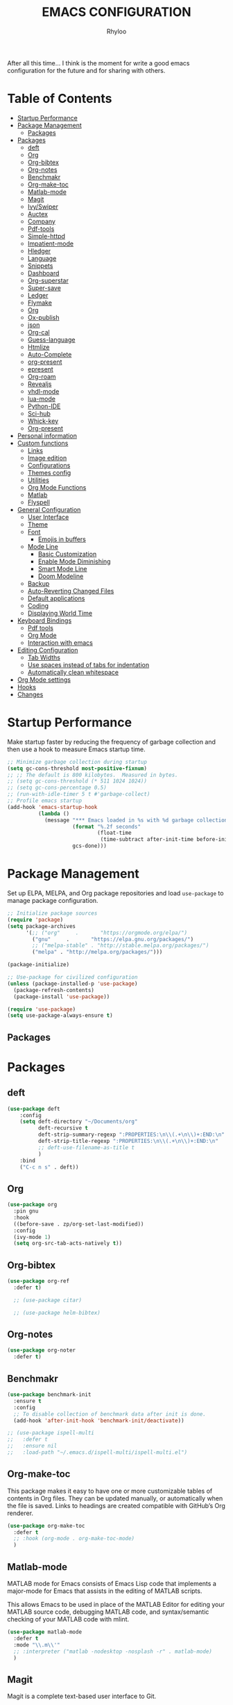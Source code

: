 #+TITLE: EMACS CONFIGURATION
#+AUTHOR: Rhyloo
#+startup: hideblocks
#+OPTIONS: broken-links:t

After all this time... I think is the moment for write a good emacs configuration for the future and for sharing with others.

* Table  of Contents
:PROPERTIES:
:TOC:      :include all :ignore (this)
:CUSTOM_ID: table-of-contents
:END:
:CONTENTS:
- [[#startup-performance][Startup Performance]]
- [[#package-management][Package Management]]
  - [[#packages][Packages]]
- [[#packages][Packages]]
  - [[#deft][deft]]
  - [[#org][Org]]
  - [[#org-bibtex][Org-bibtex]]
  - [[#org-notes][Org-notes]]
  - [[#benchmakr][Benchmakr]]
  - [[#org-make-toc][Org-make-toc]]
  - [[#matlab-mode][Matlab-mode]]
  - [[#magit][Magit]]
  - [[#ivyswiper][Ivy/Swiper]]
  - [[#auctex][Auctex]]
  - [[#company][Company]]
  - [[#pdf-tools][Pdf-tools]]
  - [[#simple-httpd][Simple-httpd]]
  - [[#impatient-mode][Impatient-mode]]
  - [[#hledger][Hledger]]
  - [[#language][Language]]
  - [[#snippets][Snippets]]
  - [[#dashboard][Dashboard]]
  - [[#org-superstar][Org-superstar]]
  - [[#super-save][Super-save]]
  - [[#ledger][Ledger]]
  - [[#flymake][Flymake]]
  - [[#org][Org]]
  - [[#ox-publish][Ox-publish]]
  - [[#json][json]]
  - [[#org-cal][Org-cal]]
  - [[#guess-language][Guess-language]]
  - [[#htmlize][Htmlize]]
  - [[#auto-complete][Auto-Complete]]
  - [[#org-present][org-present]]
  - [[#epresent][epresent]]
  - [[#org-roam][Org-roam]]
  - [[#revealjs][Revealjs]]
  - [[#vhdl-mode][vhdl-mode]]
  - [[#lua-mode][lua-mode]]
  - [[#python-ide][Python-IDE]]
  - [[#sci-hub][Sci-hub]]
  - [[#whick-key][Whick-key]]
  - [[#org-present][Org-present]]
- [[#personal-information][Personal information]]
- [[#custom-functions][Custom functions]]
  - [[#links][Links]]
  - [[#image-edition][Image edition]]
  - [[#configurations][Configurations]]
  - [[#themes-config][Themes config]]
  - [[#utilities][Utilities]]
  - [[#org-mode-functions][Org Mode Functions]]
  - [[#matlab][Matlab]]
  - [[#flyspell][Flyspell]]
- [[#general-configuration][General Configuration]]
  - [[#user-interface][User Interface]]
  - [[#theme][Theme]]
  - [[#font][Font]]
    - [[#emojis-in-buffers][Emojis in buffers]]
  - [[#mode-line][Mode Line]]
    - [[#basic-customization][Basic Customization]]
    - [[#enable-mode-diminishing][Enable Mode Diminishing]]
    - [[#smart-mode-line][Smart Mode Line]]
    - [[#doom-modeline][Doom Modeline]]
  - [[#backup][Backup]]
  - [[#auto-reverting-changed-files][Auto-Reverting Changed Files]]
  - [[#default-applications][Default applications]]
  - [[#coding][Coding]]
  - [[#displaying-world-time][Displaying World Time]]
- [[#keyboard-bindings][Keyboard Bindings]]
  - [[#pdf-tools][Pdf tools]]
  - [[#org-mode][Org Mode]]
  - [[#interaction-with-emacs][Interaction with emacs]]
- [[#editing-configuration][Editing Configuration]]
  - [[#tab-widths][Tab Widths]]
  - [[#use-spaces-instead-of-tabs-for-indentation][Use spaces instead of tabs for indentation]]
  - [[#automatically-clean-whitespace][Automatically clean whitespace]]
- [[#org-mode-settings][Org Mode settings]]
- [[#hooks][Hooks]]
- [[#changes][Changes]]
:END:
* Startup Performance
:PROPERTIES:
:CUSTOM_ID: startup-performance
:END:

Make startup faster by reducing the frequency of garbage collection and then use a hook to measure Emacs startup time.

#+begin_src emacs-lisp
  ;; Minimize garbage collection during startup
  (setq gc-cons-threshold most-positive-fixnum)
  ;; ;; The default is 800 kilobytes.  Measured in bytes.
  ;; (setq gc-cons-threshold (* 511 1024 1024))
  ;; (setq gc-cons-percentage 0.5)
  ;; (run-with-idle-timer 5 t #'garbage-collect)
  ;; Profile emacs startup
  (add-hook 'emacs-startup-hook
            (lambda ()
              (message "*** Emacs loaded in %s with %d garbage collections."
                       (format "%.2f seconds"
                               (float-time
                                (time-subtract after-init-time before-init-time)))
                       gcs-done)))
#+end_src
* Package Management
:PROPERTIES:
:CUSTOM_ID: package-management
:END:
Set up ELPA, MELPA, and Org package repositories and load =use-package= to manage package configuration.
#+begin_src emacs-lisp
  ;; Initialize package sources
  (require 'package)
  (setq package-archives
        '(;; ("org"     .       "https://orgmode.org/elpa/")
          ("gnu"     .       "https://elpa.gnu.org/packages/")
          ;; ("melpa-stable" . "http://stable.melpa.org/packages/")
          ("melpa" . "http://melpa.org/packages/")))

  (package-initialize)

  ;; Use-package for civilized configuration
  (unless (package-installed-p 'use-package)
    (package-refresh-contents)
    (package-install 'use-package))

  (require 'use-package)
  (setq use-package-always-ensure t)
#+end_src

#+RESULTS:
: t

** Packages
:PROPERTIES:
:CUSTOM_ID: packages
:END:
* Packages
:PROPERTIES:
:CUSTOM_ID: packages
:END:
** deft
:PROPERTIES:
:CUSTOM_ID: deft
:END:
#+begin_src emacs-lisp
  (use-package deft
      :config
      (setq deft-directory "~/Documents/org"
            deft-recursive t
            deft-strip-summary-regexp ":PROPERTIES:\n\\(.+\n\\)+:END:\n"
            deft-strip-title-regexp ":PROPERTIES:\n\\(.+\n\\)+:END:\n"
            ;; deft-use-filename-as-title t
            )
      :bind
      ("C-c n s" . deft))
#+end_src

#+RESULTS:
: deft

** Org
:PROPERTIES:
:CUSTOM_ID: org
:END:

#+begin_src emacs-lisp
  (use-package org
    :pin gnu
    :hook
    ((before-save . zp/org-set-last-modified))
    :config
    (ivy-mode 1)
    (setq org-src-tab-acts-natively t))
#+end_src

#+RESULTS:
| org-make-toc | zp/org-set-last-modified |

** Org-bibtex
:PROPERTIES:
:CUSTOM_ID: org-bibtex
:END:

#+begin_src emacs-lisp
  (use-package org-ref
    :defer t)

    ;; (use-package citar)

    ;; (use-package helm-bibtex)
#+end_src

#+RESULTS:
: t

** Org-notes
:PROPERTIES:
:CUSTOM_ID: org-notes
:END:

#+begin_src emacs-lisp
  (use-package org-noter
    :defer t)
#+end_src

** Benchmakr
:PROPERTIES:
:CUSTOM_ID: benchmakr
:END:
#+begin_src emacs-lisp
  (use-package benchmark-init
    :ensure t
    :config
    ;; To disable collection of benchmark data after init is done.
    (add-hook 'after-init-hook 'benchmark-init/deactivate))

  ;; (use-package ispell-multi
  ;;   :defer t
  ;;   :ensure nil
  ;;   :load-path "~/.emacs.d/ispell-multi/ispell-multi.el")
#+end_src
** Org-make-toc
:PROPERTIES:
:CUSTOM_ID: org-make-toc
:END:

This package makes it easy to have one or more customizable tables of contents in Org files. They can be updated manually, or automatically when the file is saved. Links to headings are created compatible with GitHub’s Org renderer.


#+begin_src emacs-lisp
  (use-package org-make-toc
    :defer t
    ;; :hook (org-mode . org-make-toc-mode)
    )
#+end_src

** Matlab-mode
:PROPERTIES:
:CUSTOM_ID: matlab-mode
:END:

MATLAB mode for Emacs consists of Emacs Lisp code that implements a major-mode for Emacs that assists in the editing of MATLAB scripts.

This allows Emacs to be used in place of the MATLAB Editor for editing your MATLAB source code, debugging MATLAB code, and syntax/semantic checking of your MATLAB code with mlint.

#+begin_src emacs-lisp
  (use-package matlab-mode
    :defer t
    :mode "\\.m\\'"
    ;; :interpreter ("matlab -nodesktop -nosplash -r" . matlab-mode)
    )
#+end_src
** Magit
:PROPERTIES:
:CUSTOM_ID: magit
:END:

Magit is a complete text-based user interface to Git.

#+begin_src emacs-lisp
  (use-package magit
    :defer t
    :bind ("C-x g" . magit-status))
#+end_src

** Ivy/Swiper
:PROPERTIES:
:CUSTOM_ID: ivy-swiper
:END:
Swiper, an Ivy-enhanced alternative to Isearch.

#+begin_src emacs-lisp
  (use-package swiper
    :bind ("C-s" . swiper-isearch))
#+end_src

#+RESULTS:
: swiper-isearch

** Auctex
:PROPERTIES:
:CUSTOM_ID: auctex
:END:
#+begin_src emacs-lisp
  ;; ;;Auctex highlight syntax
  (use-package auctex
    :defer t)
#+end_src
** Company
:PROPERTIES:
:CUSTOM_ID: company
:END:
#+begin_src emacs-lisp
  ;; ;;Company-mode
  (use-package company
    :config
    (add-hook 'after-init-hook 'global-company-mode))
#+end_src
** Pdf-tools
:PROPERTIES:
:CUSTOM_ID: pdf-tools
:END:
#+begin_src emacs-lisp
  (use-package pdf-tools
    :config
    (pdf-loader-install)
    (setq-default pdf-view-display-size 'fit-page)
    (setq TeX-view-program-selection '((output-pdf "PDF Tools"))
          TeX-source-correlate-start-server t
          TeX-source-correlate-method 'synctex))
#+end_src

** Simple-httpd
:PROPERTIES:
:CUSTOM_ID: simple-httpd
:END:
#+begin_src emacs-lisp
  (use-package simple-httpd
    :defer t
    :config
    (setq httpd-root "~/Documents/Github/Blog/public_html")
    ;; (setq httpd-port "8080")
    )
#+end_src
** Impatient-mode
:PROPERTIES:
:CUSTOM_ID: impatient-mode
:END:
#+begin_src emacs-lisp
  ;; (use-package impatient-mode
  ;;   :defer t)
#+end_src

** Hledger
:PROPERTIES:
:CUSTOM_ID: hledger
:END:
#+begin_src emacs-lisp
  ;; (use-package hledger-mode
  ;;   :defer t
  ;;   :mode ("\\.journal\\'" "\\.hledger\\'")
  ;;   :commands hledger-enable-reporting
  ;;   :preface
  ;;   (defun hledger/next-entry ()
  ;;     "Move to next entry and pulse."
  ;;     (interactive)
  ;;     (hledger-next-or-new-entry)
  ;;     (hledger-pulse-momentary-current-entry))

  ;;   (defface hledger-warning-face
  ;;     '((((background dark))
  ;;        :background "Red" :foreground "White")
  ;;       (((background light))
  ;;        :background "Red" :foreground "White")
  ;;       (t :inverse-video t))
  ;;     "Face for warning"
  ;;     :group 'hledger)

  ;;   (defun hledger/prev-entry ()
  ;;     "Move to last entry and pulse."
  ;;     (interactive)
  ;;     (hledger-backward-entry)
  ;;     (hledger-pulse-momentary-current-entry))

  ;;   :bind (("C-c j" . hledger-run-command)
  ;;          :map hledger-mode-map
  ;;          ("C-c e" . hledger-jentry)
  ;;          ("M-p" . hledger/prev-entry)
  ;;          ("M-n" . hledger/next-entry))
  ;;   :init
  ;;   (setq hledger-jfile "~/finance/2021.journal")
  ;;   :config
  ;;   (add-hook 'hledger-view-mode-hook #'hl-line-mode)
  ;;   (add-hook 'hledger-view-mode-hook #'center-text-for-reading)

  ;;   (add-hook 'hledger-view-mode-hook
  ;;             (lambda ()
  ;;               (run-with-timer 1
  ;;                               nil
  ;;                               (lambda ()
  ;;                                 (when (equal hledger-last-run-command
  ;;                                              "balancesheet")
  ;;                                   ;; highlight frequently changing accounts
  ;;                                   (highlight-regexp "^.*\\(savings\\|cash\\).*€")
  ;;                                   (highlight-regexp "^.*credit-card.*€"
  ;;                                                     'hledger-warning-face))))))

  ;;   (add-hook 'hledger-mode-hook
  ;;             (lambda ()
  ;;               (make-local-variable 'company-backends)
  ;;               (add-to-list 'company-backends 'hledger-company))))
#+end_src
** Language
:PROPERTIES:
:CUSTOM_ID: language
:END:
#+begin_src emacs-lisp
  ;; ;; (use-package guess-language         ; Automatically detect language for Flyspell
  ;; ;;   :ensure t
  ;; ;;   :defer t
  ;; ;;   :init (add-hook 'text-mode-hook #'guess-language-mode)
  ;; ;;   :config
  ;; ;;   (setq guess-language-langcodes '((en . ("en_GB" "English"))
  ;; ;;                                    (es . ("es" "Spanish")))
  ;; ;;         guess-language-languages '(en es)
  ;; ;;         guess-language-min-paragraph-length 45)
  ;; ;;   :diminish guess-language-mode)

#+end_src
** Snippets
:PROPERTIES:
:CUSTOM_ID: snippets
:END:
:PROPERTIES:

:END:
#+begin_src emacs-lisp
  ;; (use-package yasnippet                  ; Snippets
  ;;   :ensure t
  ;;   :config
  ;;   ;; (validate-setq
  ;;   ;;  yas-verbosity 1                      ; No need to be so verbose
  ;;   ;;  yas-wrap-around-region t)
  ;;   ;;  (with-eval-after-load 'yasnippet
  ;;   ;;    (validate-setq yas-snippet-dirs '(yasnippet-snippets-dir)))
  ;;   (yas-reload-all)
  ;;   (yas-global-mode))

  ;; (use-package yasnippet-snippets         ; Collection of snippets
  ;;   :ensure t)
#+end_src
** Dashboard
:PROPERTIES:
:CUSTOM_ID: dashboard
:END:
#+begin_src emacs-lisp
  ;; (use-package dashboard
  ;; :ensure t
  ;; :config
  ;; (dashboard-setup-startup-hook)
  ;; (setq dashboard-startup-banner 'logo)
  ;; (setq dashboard-center-content t)
  ;; (setq dashboard-banner-logo-title "Bienvenido Rhyloo"))
#+end_src
** Org-superstar
:PROPERTIES:
:CUSTOM_ID: org-superstar
:END:
#+begin_src emacs-lisp
  ;; (use-package org-superstar
  ;;   :after org
  ;;   :hook (org-mode . org-superstar-mode)
  ;;   :custom
  ;;   (org-superstar-remove-leading-stars t)
  ;;   (org-superstar-headline-bullets-list '("◉" "○" "●" "○" "●" "○" "●")))
  ;;   (require 'org-indent)

  ;; Replace list hyphen with dot
  ;; (font-lock-add-keywords 'org-mode
  ;;                         '(("^ *\\([-]\\) "
  ;;                             (0 (prog1 () (compose-region (match-beginning 1) (match-end 1) "•"))))))

  ;; ;; Increase the size of various headings
  ;; (set-face-attribute 'org-document-title nil :font "Iosevka Aile" :weight 'bold :height 1.3)
  ;; (dolist (face '((org-level-1 . 1.2)
  ;;                 (org-level-2 . 1.1)
  ;;                 (org-level-3 . 1.05)
  ;;                 (org-level-4 . 1.0)
  ;;                 (org-level-5 . 1.1)
  ;;                 (org-level-6 . 1.1)
  ;;                 (org-level-7 . 1.1)
  ;;                 (org-level-8 . 1.1)))
  ;;   (set-face-attribute (car face) nil :font "Iosevka Aile" :weight 'medium :height (cdr face)))

  ;; Make sure org-indent face is available


  ;; ;; Ensure that anything that should be fixed-pitch in Org files appears that way
  ;; (set-face-attribute 'org-block nil :foreground nil :inherit 'fixed-pitch)
  ;; (set-face-attribute 'org-table nil  :inherit 'fixed-pitch)
  ;; (set-face-attribute 'org-formula nil  :inherit 'fixed-pitch)
  ;; (set-face-attribute 'org-code nil   :inherit '(shadow fixed-pitch))
  ;; (set-face-attribute 'org-indent nil :inherit '(org-hide fixed-pitch))
  ;; (set-face-attribute 'org-verbatim nil :inherit '(shadow fixed-pitch))
  ;; (set-face-attribute 'org-special-keyword nil :inherit '(font-lock-comment-face fixed-pitch))
  ;; (set-face-attribute 'org-meta-line nil :inherit '(font-lock-comment-face fixed-pitch))
  ;; (set-face-attribute 'org-checkbox nil :inherit 'fixed-pitch)

  ;; Get rid of the background on column views
  (set-face-attribute 'org-column nil :background nil)
  (set-face-attribute 'org-column-title nil :background nil)

  ;; TODO: Others to consider
  ;; '(org-document-info-keyword ((t (:inherit (shadow fixed-pitch)))))
  ;; '(org-meta-line ((t (:inherit (font-lock-comment-face fixed-pitch)))))
  ;; '(org-property-value ((t (:inherit fixed-pitch))) t)
  ;; '(org-special-keyword ((t (:inherit (font-lock-comment-face fixed-pitch)))))
  ;; '(org-table ((t (:inherit fixed-pitch :foreground "#83a598"))))
  ;; '(org-tag ((t (:inherit (shadow fixed-pitch) :weight bold :height 0.8))))
  ;; '(org-verbatim ((t (:inherit (shadow fixed-pitch))))))
#+end_src
** Super-save
:PROPERTIES:
:CUSTOM_ID: super-save
:END:
#+begin_src emacs-lisp
  (use-package super-save
    :defer t
    :hook ((org-mode . auto-revert-mode)
           ;; (org-mode . super-save-mode)
           ;; (org-mode . highlight-changes-mode)
           )
    :diminish super-save-mode
    :config
    (super-save-mode 1)
    ;; (setq super-save-auto-save-when-idle t)
    )
#+end_src

** Ledger
:PROPERTIES:
:CUSTOM_ID: ledger
:END:
#+begin_src emacs-lisp
  (use-package ledger-mode
    :defer t)
#+end_src

#+RESULTS:
** Flymake
:PROPERTIES:
:CUSTOM_ID: flymake
:END:
#+begin_src emacs-lisp
  (use-package flymake
    :defer t
    :config
    (add-hook 'after-init-hook 'flymake-mode))
#+end_src

#+begin_src emacs-lisp
  ;; (use-package flymake-ledger
  ;; :after flymake
  ;; )
#+end_src
** Org
:PROPERTIES:
:CUSTOM_ID: org
:END:
#+begin_src emacs-lisp
  ;; (use-package org
  ;;   :config
  ;;   (progn
  ;;   (use-package ob
  ;;     :config
  ;; (setq org-src-fontify-natively t)
  (org-babel-do-load-languages
   'org-babel-load-languages
   '((js . t)
     (org . t)
     (octave . t)
     (css . t)
     (dot . t)
     (latex . t)
     (shell . t)
     (python . t)
     (matlab . t)
     (emacs-lisp . t)))
  ;; (use-package ox-md
  ;;   :config
  ;;   (setq org-md-headline-style 'atx)
  ;;   (use-package ox-gfm
  ;;     :ensure t))
  ;; (use-package ox-html
  ;;   :config
  ;;   (setq org-html-doctype "html5"
  ;;         org-html-html5-fancy t
  ;;         org-html-metadata-timestamp-format "%Y-%m-%d %H:%M"))
  ;; (use-package org-crypt
  ;;   :config
  ;;   (org-crypt-use-before-save-magic)
  ;;   (setq org-crypt-key "i@l42y.com"
  ;;         org-tags-exclude-from-inheritance (quote ("crypt"))))
  ;; (use-package org-agenda
  ;;   :bind ("C-c a" . org-agenda))
  ;; (use-package ox
  ;;   :defer t
  ;;   :config
  ;;   (progn
  ;;   (use-package ox-publish
  ;;   :config
  (setq org-publish-project-alist
        '(("org-content"
           :base-directory "~/Documents/Github/Blog/blog/"
           :base-extension "org"
           :auto-sitemap t                ; Generate sitemap.org automagically...
           :sitemap-filename "sitemap.org"  ; ... call it sitemap.org (it's the default)...
           :sitemap-title "Sitemap"         ; ... with title 'Sitemap'.
           :publishing-directory "~/Documents/Github/Blog/public_html"
           :recursive t
           :publishing-function org-html-publish-to-html
           :headline-levels 4             ; Just the default for this project.
           :auto-preamble t
           )
          ("org-media"
           :base-directory "~/Documents/Github/Blog/blog"
           :base-extension "css\\|js\\|png\\|jpg\\|gif\\|pdf\\|mp3\\|ogg\\|swf\\|svg"
           :publishing-directory "~/Documents/Github/Blog/public_html"
           :recursive t
           :publishing-function org-publish-attachment
           )
          ("blog" :components ("org-content" "org-media"))
          ))
  ;; )
  ;; ))))

#+end_src

#+RESULTS:
| org-content | :base-directory | ~/Documents/Github/Blog/blog/ | :base-extension | org  | :auto-sitemap | t    | :sitemap-filename | sitemap.org | :sitemap-title | Sitemap | :publishing-directory | ~/Documents/Github/Blog/public_html | :recursive | t                     | :publishing-function                | org-html-publish-to-html | :headline-levels |                    4 | :auto-preamble         | t |
| org-media   | :base-directory | ~/Documents/Github/Blog/blog  | :base-extension | css\ | js\           | png\ | jpg\              | gif\        | pdf\           | mp3\    | ogg\                  | swf\                                | svg        | :publishing-directory | ~/Documents/Github/Blog/public_html | :recursive               | t                | :publishing-function | org-publish-attachment |   |
| blog        | :components     | (org-content org-media)       |                 |      |               |      |                   |             |                |         |                       |                                     |            |                       |                                     |                          |                  |                      |                        |   |

** Ox-publish
:PROPERTIES:
:CUSTOM_ID: ox-publish
:END:
#+begin_src emacs-lisp
  ;; (use-package ox-publish
  ;;   :config
  ;;   (setq org-publish-project-alist
  ;;   '(("org-notes"
  ;; 	:base-directory "~/Documents/Github/Blog/blog/"
  ;; 	:base-extension "org"
  ;; 	:auto-sitemap t                ; Generate sitemap.org automagically...
  ;; 	:sitemap-filename "sitemap.org"  ; ... call it sitemap.org (it's the default)...
  ;; 	:sitemap-title "Sitemap"         ; ... with title 'Sitemap'.
  ;; 	:publishing-directory "~/Documents/Github/Blog/public_html"
  ;; 	:recursive t
  ;; 	:publishing-function org-html-publish-to-html
  ;; 	:headline-levels 4             ; Just the default for this project.
  ;; 	:auto-preamble t
  ;; 	)
  ;; 	("org-static"
  ;; 	:base-directory "~/Documents/Github/Blog/blog/"
  ;; 	:base-extension "css\\|js\\|png\\|jpg\\|gif\\|pdf\\|mp3\\|ogg\\|swf"
  ;; 	:publishing-directory "~/Documents/Github/blog/public_html"
  ;; 	:recursive t
  ;; 	:publishing-function org-publish-attachment
  ;; 	)
  ;; 	("org" :components ("org-notes" "org-static"))
  ;; 	)))
#+end_src
** json
:PROPERTIES:
:CUSTOM_ID: json
:END:
#+begin_src emacs-lisp
  (use-package json
    :defer t)
#+end_src

** Org-cal
:PROPERTIES:
:CUSTOM_ID: org-cal
:END:
#+begin_src emacs-lisp
  ;; (setq package-check-signature nil)

  ;; (use-package org-gcal
  ;; :defer t
  ;; :config
  ;; (setq org-gcal-client-id (my/get-gcal-config-value 'org-gcal-client-id)
  ;;       org-gcal-client-secret (my/get-gcal-config-value 'org-gcal-client-secret)
  ;;       org-gcal-file-alist '(("jorgebenma@gmail.com" . "~/Documents/Org/agenda.org")))
  ;; (add-hook 'org-agenda-mode-hook (lambda () (org-gcal-sync) ))
  ;; ;; (add-hook 'org-agenda-mode-hook
  ;; ;;   (lambda ()
  ;; ;;   (add-hook 'after-save-hook 'org-gcal-sync)))
  ;; (add-hook 'org-capture-after-finalize-hook (lambda () (org-gcal-sync) )))
#+end_src

** Guess-language
:PROPERTIES:
:CUSTOM_ID: guess-language
:END:
#+begin_src emacs-lisp
  ;; (use-package guess-language         ; Automatically detect language for Flyspell
  ;;   :defer t
  ;;   :init (add-hook 'text-mode-hook #'guess-language-mode)
  ;;   :config
  ;;   (setq guess-language-langcodes '((en . ("en_GB" "English"))
  ;;                                    (es . ("es" "Spanish")))
  ;;         guess-language-languages '(en es)
  ;;         guess-language-min-paragraph-length 45)
  ;;   :diminish guess-language-mode)
#+end_src
** COMMENT Obs-websocket
:PROPERTIES:
:CUSTOM_ID: comment-obs-websocket
:END:
#+begin_src emacs-lisp
  ;; (use-package websocket)
  ;; (defun my/twitch-message (text)
  ;;   (interactive "MText: ")
  ;;   (with-current-buffer
  ;;       (get-buffer-create "Twitch message")
  ;;     (erase-buffer)
  ;;     (insert text)
  ;;     (goto-char (point-min))))
  ;; (use-package obs-websocket
  ;; :defer t
  ;; :ensure nil
  ;; :load-path "~/.emacs.d/manual/obs-websocket.el"
  ;; :config
  ;; (setq obs-websocket-password "picaso_10"))
  ;;   ;; :config
  ;;   ;; (defhydra my/obs-websocket (:exit t)
  ;;   ;;   "Control Open Broadcast Studio"
  ;;   ;;   ("c" (obs-websocket-connect) "Connect")
  ;;   ;;   ("d" (obs-websocket-send "SetCurrentScene" :scene-name "Desktop") "Desktop")
  ;;   ;;   ("e" (obs-websocket-send "SetCurrentScene" :scene-name "Emacs") "Emacs")
  ;;   ;;   ("i" (obs-websocket-send "SetCurrentScene" :scene-name "Intermission") "Intermission")
  ;;   ;;   ("v" (browse-url "https://twitch.tv/sachachua"))
  ;;   ;;   ("m" my/twitch-message "Message")
  ;;   ;;   ("t" my/twitch-message "Message")
  ;;   ;;   ("<f8>" my/twitch-message "Message") ;; Then I can just f8 f8
  ;;   ;;   ("sb" (obs-websocket-send "StartStreaming") "Stream - begin")
  ;;   ;;   ("se" (obs-websocket-send "StopStreaming") "Stream - end"))
  ;;   ;; (global-set-key (kbd "<f8>") #'my/obs-websocket/body)

#+end_src
** COMMENT Org-html-themify
:PROPERTIES:
:CUSTOM_ID: comment-org-html-themify
:END:
#+begin_src emacs-lisp
  ;; (use-package org-html-themify
  ;; :defer t
  ;;   :ensure nil
  ;;   :load-path "~/.emacs.d/manual/org-html-themify/"
  ;;   :hook (org-mode . org-html-themify-mode)
  ;;   :config
  ;;   (setq org-html-themify-themes
  ;;       '((dark . modus-vivendi)
  ;;         (light . modus-operandi))))
#+end_src
** Htmlize
:PROPERTIES:
:CUSTOM_ID: htmlize
:END:
#+begin_src emacs-lisp
  (use-package htmlize
    :defer t
    :config
    (setq org-src-fontify-natively t))
#+end_src
** Auto-Complete
:PROPERTIES:
:CUSTOM_ID: auto-complete
:END:
#+begin_src emacs-lisp
  ;; (use-package auto-complete
  ;; :config
  ;; (ac-config-default)
  ;; (setq ac-auto-start t)
  ;; (setq ac-delay 0.1)
  ;; (setq ac-auto-show-menu nil)
  ;; (setq ac-show-menu-immediately-on-auto-complete t)
  ;; (setq ac-trigger-key nil)
  ;; (add-hook 'after-init-hook 'global-auto-complete-mode))
#+end_src

** org-present
:PROPERTIES:
:CUSTOM_ID: org-present
:END:

#+begin_src emacs-lisp

  (defun dw/org-present-prepare-slide ()
    (org-overview)
    (org-show-entry)
    (org-show-children))

  (defun dw/org-present-hook ()
    (setq-local face-remapping-alist '((default (:height 1.5) variable-pitch)
                                       (header-line (:height 4.5) variable-pitch)
                                       (org-document-title (:height 1.75) org-document-title)
                                       (org-code (:height 1.55) org-code)
                                       (org-verbatim (:height 1.55) org-verbatim)
                                       (org-block (:height 1.25) org-block)
                                       (org-block-begin-line (:height 0.7) org-block)))
    (setq header-line-format " ")
    (org-appear-mode -1)
    (org-display-inline-images)
    (dw/org-present-prepare-slide))

  (defun dw/org-present-quit-hook ()
    (setq-local face-remapping-alist '((default variable-pitch default)))
    (setq header-line-format nil)
    (org-present-small)
    (org-remove-inline-images)
    (org-appear-mode 1))

  (defun dw/org-present-prev ()
    (interactive)
    (org-present-prev)
    (dw/org-present-prepare-slide))

  (defun dw/org-present-next ()
    (interactive)
    (org-present-next)
    (dw/org-present-prepare-slide))

  (use-package org-present
    :bind (:map org-present-mode-keymap
                ("C-c C-j" . dw/org-present-next)
                ("C-c C-k" . dw/org-present-prev))
    :hook ((org-present-mode . dw/org-present-hook)
           (org-present-mode-quit . dw/org-present-quit-hook)))

#+end_src

** epresent
:PROPERTIES:
:CUSTOM_ID: epresent
:END:
#+begin_src emacs-lisp
  (use-package epresent
    :defer t)
#+end_src
** Org-roam
:PROPERTIES:
:CUSTOM_ID: org-roam
:END:
#+begin_src emacs-lisp
  (use-package org-roam
    :init
    (setq org-roam-v2-ack t)
    :custom
    (org-roam-directory "~/Documents/org")
    (setq org-roam-graph-viewer nil)
    :bind (("C-c n l" . org-roam-buffer-toggle)
           ("C-c n f" . org-roam-node-find)
           ("C-c n g" . org-roam-graph)
           ("C-c n i" . org-roam-node-insert)
           ("C-c n c" . org-roam-capture)
           ("C-c n r" . org-roam-node-random)
           ("C-c n t" . org-roam-tag-add)
           ("C-c n a" . org-roam-alias-add)
           ;; Dailies
           ("C-c n j" . org-roam-dailies-capture-today))
    :config
    ;; (org-roam-db-autosync-mode)
    (org-roam-setup)
    (add-to-list 'display-buffer-alist
                 '("\\*org-roam\\*"
                   (display-buffer-in-side-window)
                   (side . right)
                   (slot . 0)
                   (window-width . 0.2)
                   (window-parameters . (
                                         ;; (no-other-window . t)
                                         (no-delete-other-windows . t)))))
    (setq org-roam-capture-templates
          '(
            ("d" "default" plain "%?"
             :if-new
             (file+head "${slug}.org"
                        "#+title: ${title}\n#+date: %u\n#+last_modified: \n\n")
             :immediate-finish t)
            ("p" "programming" plain "%?"
             :target (file+head "programming/%<%Y%m%d%H%M%S>-${slug}.org"
                                "#+title: ${title}\n") :unnarrowed t)
            ("w" "work" plain "%?"
             :target (file+head "work/%<%Y%m%d%H%M%S>-${slug}.org"
                                "#+title: ${title}\n") :unnarrowed t)
            ("P" "personal" plain "%?"
             :target (file+head "personal/%<%Y%m%d%H%M%S>-${slug}.org"
                                "#+title: ${title}\n") :unnarrowed t)
            )
          time-stamp-start "#\\+lastmod: [\t]*")
    )
#+end_src

#+RESULTS:
: org-roam-dailies-capture-today

** Revealjs
:PROPERTIES:
:CUSTOM_ID: revealjs
:END:
#+begin_src emacs-lisp
  (use-package ox-reveal
    :config
    (setq org-reveal-root "./reveal.js"))
#+end_src

#+RESULTS:
: t

** vhdl-mode
:PROPERTIES:
:CUSTOM_ID: vhdl-mode
:END:
#+begin_src emacs-lisp
  (use-package vhdl-mode
    :defer t)
#+end_src

#+RESULTS:

** lua-mode
:PROPERTIES:
:CUSTOM_ID: lua-mode
:END:
#+begin_src emacs-lisp
  (use-package lua-mode
    :defer t)

#+end_src

#+RESULTS:

** Python-IDE
:PROPERTIES:
:CUSTOM_ID: python-ide
:END:
#+begin_src emacs-lisp

  (defun efs/lsp-mode-setup()
    (setq lsp-headerline-breadcrumb-sefments '(path-up-to-project file symbols))
    (lsp-headerline-breadcrumb-mode))

  (use-package lsp-mode
    :commands (lsp lsp-deferred)
    :hook (lsp-mode . efs/lsp-mode-setup)
    :init
    (setq lsp-keymap-prefix "C-c l")
    :config
    (lsp-enable-which-key-integration t))

  (use-package lsp-ui
    :hook (lsp-mode . lsp-ui-mode)
    :custom
    (lsp-ui-doc-position 'bottom))

  (use-package pyvenv
    :config
    (pyvenv-mode 1))

  (use-package python-mode
    :ensure t
    :hook (python-mode . lsp-deferred)
    :custom
    (python-shell-interpreter "python3")
    (setq python-indent-offset 4)
    (setq-default indent-tabs-mode nil)
    (setq-default tab-width 4)
    (setq indent-line-function 'insert-tab))
  (setq custom-theme-directory "~/.emacs.d/private/themes")
  (load-theme 'minimal t)


#+end_src

#+RESULTS:
: t

** Sci-hub
:PROPERTIES:
:CUSTOM_ID: sci-hub
:END:
#+begin_src emacs-lisp
  (use-package scihub
    :defer t)
#+end_src

** Whick-key
:PROPERTIES:
:CUSTOM_ID: whick-key
:END:
#+begin_src emacs-lisp
  (use-package which-key
    :defer t)
#+end_src

** Org-present
:PROPERTIES:
:CUSTOM_ID: org-present
:END:
#+begin_src emacs-lisp
  (defun dw/org-present-prepare-slide ()
    (org-overview)
    (org-show-entry)
    (org-show-children))

  (defun dw/org-present-hook ()
    (setq-local face-remapping-alist '((default (:height 1.5) variable-pitch)
                                       (header-line (:height 4.5) variable-pitch)
                                       (org-code (:height 1.55) org-code)
                                       (org-verbatim (:height 1.55) org-verbatim)
                                       (org-block (:height 1.25) org-block)
                                       (org-block-begin-line (:height 0.7) org-block)))
    (setq header-line-format " ")
    (org-display-inline-images)
    (dw/org-present-prepare-slide))

  (defun dw/org-present-quit-hook ()
    (setq-local face-remapping-alist '((default variable-pitch default)))
    (setq header-line-format nil)
    (org-present-small)
    (org-remove-inline-images))

  (defun dw/org-present-prev ()
    (interactive)
    (org-present-prev)
    (dw/org-present-prepare-slide))

  (defun dw/org-present-next ()
    (interactive)
    (org-present-next)
    (dw/org-present-prepare-slide))

  (use-package org-present
    :bind (:map org-present-mode-keymap
                ("C-c C-j" . dw/org-present-next)
                ("C-c C-k" . dw/org-present-prev))
    :hook ((org-present-mode . dw/org-present-hook)
           (org-present-mode . org-present-read-only)
           (org-present-mode-quit . dw/org-present-quit-hook)))
#+end_src

* Personal information
:PROPERTIES:
:CUSTOM_ID: personal-information
:END:
Mail address and full name for email and metadata.
#+begin_src emacs-lisp 
  (setq user-full-name "Rhyloo"
        user-mail-address "rhyloot@gmail.com")
#+end_src
* Custom functions
:PROPERTIES:
:CUSTOM_ID: custom-functions
:END:
** Links
:PROPERTIES:
:CUSTOM_ID: links
:END:
#+begin_src emacs-lisp
  (require 'ol)
  (org-link-set-parameters "hide-link"
                           :follow #'org-hide-link-open
                           :export #'org-hide-link-export
                           ;; :store #'org-hide-link-store-link
                           :complete #'org-hide-link-complete-file)

  (defcustom org-hide-link-complete-file 'hide-link
    "The Emacs command to be used to display a man page."
    :group 'org-link
    :type 'string)

  (defun org-hide-link-open (path _)
    (find-file path))

  (defun org-hide-link-complete-file (&optional arg)
    "Create a file link using completion."
    (let ((file (read-file-name "File: "))
          (pwd (file-name-as-directory (expand-file-name ".")))
          (pwd1 (file-name-as-directory (abbreviate-file-name
                                         (expand-file-name ".")))))
      (cond ((equal arg '(16))
             (concat "hide-link:"
                     (abbreviate-file-name (expand-file-name file))))
            ((string-match
              (concat "^" (regexp-quote pwd1) "\\(.+\\)") file)
             (concat "hide-link:" (match-string 1 file)))
            ((string-match
              (concat "^" (regexp-quote pwd) "\\(.+\\)")
              (expand-file-name file))
             (concat "hide-link:"
                     (match-string 1 (expand-file-name file))))
            (t (concat "hide-link:" file)))))

  (defun org-hide-link-export (link description format)
    "Export a man page link from Org files."
    (let ((path (format "¿Buscas algo?"))
          (desc (or description link)))
      (pcase format
        (`html (format "<span class = nolinks><a target=\"_blank\" href=\"%s\">%s</a></span>" path desc))
        (`latex (format "\\href{%s}{%s}" path desc))
        (`texinfo (format "@uref{%s,%s}" path desc))
        (`ascii (format "%s (%s)" desc path))
        (t path))))

  (defun my/blue-color-link (text)
    (org-insert-link nil "color:blue" text))

  (defun my/color-link-region ()
    (interactive)
    (if (region-active-p)
        (my/blue-color-link (buffer-substring-no-properties (region-beginning) (region-end)))
      (message "There is no active region.")))
  (org-add-link-type
   "color"
   (lambda (path)
     (message (concat "color "
                      (progn (add-text-properties
                              0 (length path)
                              (list 'face `((t (:foreground ,path))))
                              path) path))))
   (lambda (path desc format)
     (cond
      ((eq format 'html)
       (format "<span style=\"color:%s;\">%s</span>" path desc))
      ((eq format 'latex)
       (format "\\textcolor{%s}{%s}" path desc)))))
#+end_src

#+RESULTS:
: Created color link.

** Image edition
:PROPERTIES:
:CUSTOM_ID: image-edition
:END:
#+begin_src emacs-lisp
  ;; (defun my/kill-this-buffer ()
  ;;     "Kill the current buffer."
  ;;     (interactive)
  ;;     (setq name (buffer-name))
  ;;       (delete-window name)
  ;;       (kill-buffer name))

  ;;--------------------------
  ;; Handling file properties for ‘CREATED’ & ‘LAST_MODIFIED’
  ;;--------------------------

  (defun zp/org-find-time-file-property (property &optional anywhere)
    "Return the position of the time file PROPERTY if it exists.
  When ANYWHERE is non-nil, search beyond the preamble."
    (save-excursion
      (goto-char (point-min))
      (let ((first-heading
             (save-excursion
               (re-search-forward org-outline-regexp-bol nil t))))
        (when (re-search-forward (format "^#\\+%s:" property)
                                 (if anywhere nil first-heading)
                                 t)
          (point)))))

  (defun zp/org-has-time-file-property-p (property &optional anywhere)
    "Return the position of time file PROPERTY if it is defined.
  As a special case, return -1 if the time file PROPERTY exists but
  is not defined."
    (when-let ((pos (zp/org-find-time-file-property property anywhere)))
      (save-excursion
        (goto-char pos)
        (if (and (looking-at-p " ")
                 (progn (forward-char)
                        (org-at-timestamp-p 'lax)))
            pos
          -1))))

  (defun zp/org-set-time-file-property (property &optional anywhere pos)
    "Set the time file PROPERTY in the preamble.
  When ANYWHERE is non-nil, search beyond the preamble.
  If the position of the file PROPERTY has already been computed,
  it can be passed in POS."
    (when-let ((pos (or pos
                        (zp/org-find-time-file-property property))))
      (save-excursion
        (goto-char pos)
        (if (looking-at-p " ")
            (forward-char)
          (insert " "))
        (delete-region (point) (line-end-position))
        (let* ((now (format-time-string "[%Y-%m-%d %a %H:%M]")))
          (insert now)))))

  (defun zp/org-set-last-modified ()
    "Update the LAST_MODIFIED file property in the preamble."
    (when (derived-mode-p 'org-mode)
      (zp/org-set-time-file-property "LAST_MODIFIED")))




  (defun my/upload-doc ()
    (interactive)
    (setq private_repository "~/Documents/Github/linux_connection/")
    (setq filename (read-file-name "File name: "))
    (copy-file filename private_repository)
    (my/find-file private_repository)
    (shell-command "~/Documents/Github/linux_connection/auto-git.sh")
    (kill-buffer "*Shell Command Output*")
    (delete-other-windows))

  (defun my/actualization-repo ()
    (interactive)
    (shell-command "~/Documents/Github/linux_connection/auto-git.sh")
    (kill-buffer "*Shell Command Output*")
    (delete-other-windows))


  (defun my/svg-to-pdf ()
    "Get as input an image with svg format for return it as pdf"
    (interactive)
    (shell-command (concat "inkscape " (read-file-name "File name: ")  " --export-area-drawing --batch-process --export-type=pdf --export-filename=" (read-from-minibuffer (concat "Name output file:")) ".pdf&")))

  (defun my/eps-to-pdf ()
    "Get as input an image with eps format for return it as pdf. It use gs script for do it may be just work in Windows systems."
    (interactive)
    (setq filename (read-file-name "File name: "))
    (setq outputname (read-from-minibuffer (concat "Name output file:")))
    (shell-command (concat "gswin32 -sDEVICE=pdfwrite -dEPSFitPage -o " outputname ".pdf " filename) ".pdf&"))

  (defun my/pdf-to-svg ()
    "Get as input a file with pdf format for return it as svg image"
    (interactive)
    (shell-command (concat "pdftocairo -svg " (read-file-name "File name: ") " " (read-from-minibuffer (concat "Name output file:")) ".svg&")))
#+end_src

#+RESULTS:
: my/pdf-to-svg

** Configurations
:PROPERTIES:
:CUSTOM_ID: configurations
:END:

#+begin_src emacs-lisp
  (defun my/reload-emacs-configuration ()
    (interactive)
    (load-file "~/.emacs.d/init.el"))

  (defun my/load-blog-configuration ()
    (interactive)
    (load-file "~/.emacs.d/blog.el"))

  (defun my/find-emacs-configuration ()
    (interactive)
    (find-file "~/.emacs.d/README.org"))
#+end_src

** Themes config
:PROPERTIES:
:CUSTOM_ID: themes-config
:END:

#+begin_src emacs-lisp
  ;; (defun my/theme-configuration ()
  ;; (set-face-attribute hl-line-face nil :underline nil :background "black")
  ;; (set-face-attribute 'mode-line-inactive nil :background nil :box nil :foreground "gray" :overline "white")
  ;; (set-face-attribute 'vertical-border nil :background nil :foreground "white")
  ;; )
  (set-face-attribute 'mode-line nil :height 100)
#+end_src

#+RESULTS:

#+begin_src emacs-lisp
  ;; (defun my/setup-color-theme-dark ()
  ;;   (interactive)
  ;;   (when (display-graphic-p)
  ;;     (color-theme-sanityinc-solarized-dark))
  ;;   (set-frame-parameter (selected-frame) 'alpha '(85 85))
  ;;   (add-to-list 'default-frame-alist '(alpha 85 85))
  ;;   ;; (set-foreground-color "white")
  ;;   (set-face-background 'secondary-selection "black")
  ;;   (set-face-background 'font-lock-doc-face "black")
  ;;   (set-face-foreground 'font-lock-comment-face "blue")
  ;;   ;; (set-face-background 'org-indent "black")
  ;;   ;; (set-face-foreground 'org-indent "black")
  ;;   (set-face-background 'org-hide "black")
  ;;   (set-face-foreground 'org-hide "black")
  ;;   (set-face-background 'font-lock-string-face "black")
  ;;   (set-background-color "black")
  ;;   (set-face-background 'hl-line "black"))

  ;; (defun my/setup-color-theme-light ()
  ;;   (interactive)
  ;;   (when (display-graphic-p)
  ;;     (color-theme-sanityinc-solarized-light))
  ;;   ;; set transparency
  ;;   (set-frame-parameter (selected-frame) 'alpha '(95 95))
  ;;   (add-to-list 'default-frame-alist '(alpha 95 95))
  ;;   (set-foreground-color "black")
  ;;   (set-face-background 'secondary-selection "#fdf6e3")
  ;;   (set-face-background 'font-lock-doc-face "black")
  ;;   (set-face-background 'hl-line "lightblue")
  ;;   ;; (set-face-background 'company-tooltip "white")
  ;;   ;; (set-face-background 'org-indent "#fdf6e3")
  ;;   ;; (set-face-foreground 'org-indent "#fdf6e3")
  ;;   ;; (set-face-foreground 'company-preview-common "#b58900")
  ;;   (set-face-attribute 'region nil :background "lightgrey")
  ;;   (set-face-foreground 'font-lock-comment-face "dark red"))

  ;; (setq current-theme '(my/setup-color-theme-dark))
  ;; (defun synchronize-theme ()
  ;;   (interactive)
  ;;   (setq hour (string-to-number (substring (current-time-string)11 13)))
  ;;     (if (member hour (number-sequence 7 18))
  ;;         (setq now '(my/setup-color-theme-light))
  ;;         (setq now '(my/setup-color-theme-dark)))
  ;;     (if (equal now current-theme)
  ;;         nil
  ;;       (setq current-theme now))
  ;; (eval now))
#+end_src                   

** Utilities
:PROPERTIES:
:CUSTOM_ID: utilities
:END:

#+begin_src emacs-lisp
  (defun my/find-file (filename)
    "Open a file in the background"
    (interactive "FFind file: ")
    (set-buffer (find-file-noselect filename)))

  (defun my/pwd ()
    "Put the current file name (include directory) on the clipboard"
    (interactive)
    (let ((filename (if (equal major-mode 'dired-mode)
                        default-directory
                      (buffer-file-name))))
      (when filename
        (with-temp-buffer
          (insert filename)
          (clipboard-kill-region (point-min) (point-max)))
        (message filename))))
#+end_src

** Org Mode Functions
:PROPERTIES:
:CUSTOM_ID: org-mode-functions
:END:
#+begin_src emacs-lisp
  ;; https://emacs.stackexchange.com/questions/16511/how-can-i-get-a-custom-org-drawer-to-open-close
  ;; https://www.emacswiki.org/emacs/ReplaceInString
  ;; https://lists.gnu.org/archive/html/emacs-orgmode/2010-11/msg00258.html
  (setq org-export-with-drawers t)

  (defun my/org-export-format-drawer (name content)
    "Export :NOTES: and :LOGBOOK: drawers to HTML class
  or LaTeX command"
    (cond
     ((string-match "DETAILS" name)
      (setq content (replace-regexp-in-string "<p>" "" content))
      (setq content (replace-regexp-in-string "</p>" "" content))
      (format "<pre class=\"example\">%s</pre>" content))))

  (setq org-html-format-drawer-function 'my/org-export-format-drawer)
#+end_src

#+begin_src emacs-lisp
  ;; https://emacs-orgmode.gnu.narkive.com/EpuuKxSd/o-non-existent-agenda-file-file-txt-r-emove-from-list-or-a-bort#post11
  ;; https://amitp.blogspot.com/2021/04/automatically-generate-ids-for-emacs.html
  (defun my/org-generate-custom-ids ()
    "Generate CUSTOM_ID for any headings that are missing one"
    (let ((existing-ids
           ;; (when (file-exists-p (buffer-file-name (current-buffer)))
           (org-map-entries
            (lambda ()  (org-entry-get nil "CUSTOM_ID")));; )
           ))

      ;; (when (file-exists-p (buffer-file-name (current-buffer)))
      (org-map-entries
       (lambda ()
         (let* ((custom-id (org-entry-get nil "CUSTOM_ID"))
                (heading (org-heading-components))
                (level (nth 0 heading))
                (todo (nth 2 heading))
                (headline (nth 4 heading))
                (slug (my/title-to-filename headline))
                (duplicate-id (member slug existing-ids)))
           (when (and ;; (not custom-id)
                  (< level 4)
                  ;; (not todo)
                  ;; (not duplicate-id)
                  )
             (message "Adding entry %s to %s" slug headline)
             (org-entry-put nil "CUSTOM_ID" slug))))));; )
    )

  (defun my/title-to-filename (title)
    "Convert TITLE to a reasonable filename."
    ;; Based on the slug logic in org-roam, but org-roam also uses a
    ;; timestamp, and I use only the slug. BTW "slug" comes from
    ;; <https://en.wikipedia.org/wiki/Clean_URL#Slug>
    (setq title (s-downcase title))
    (setq title (s-replace-regexp "[^a-zA-Z0-9À-ú]+" "-" title))
    (setq title (s-replace-regexp "-+" "-" title))
    (setq title (s-replace-regexp "^-" "" title))
    (setq title (s-replace-regexp "-$" "" title))
    title)
#+end_src

#+begin_src emacs-lisp
  (defun my/get-gcal-config-value (key)
    "Return the value of the json file gcal_secret for key"
    (cdr (assoc key (json-read-file "~/.emacs.d/gcal-secret.json")))
    )
#+end_src
** Matlab
:PROPERTIES:
:CUSTOM_ID: matlab
:END:
#+begin_src emacs-lisp
  (defun org-babel-octave-evaluate-session
      (session body result-type &optional matlabp)
    "Evaluate BODY in SESSION."
    (let* ((tmp-file (org-babel-temp-file (if matlabp "matlab-" "octave-")))
           (wait-file (org-babel-temp-file "matlab-emacs-link-wait-signal-"))
           (full-body
            (pcase result-type
              (`output
               (mapconcat
                #'org-babel-chomp
                (list (if matlabp
                          (multi-replace-regexp-in-string
                           '(("%.*$"                      . "")    ;Remove comments
                             (";\\s-*\n+"                 . "; ")  ;Concatenate lines
                             ("\\(\\.\\)\\{3\\}\\s-*\n+"  . " ")   ;Handle continuations
                             (",*\\s-*\n+"                . ", ")) ;Concatenate lines
                           body)
                        body)
                      org-babel-octave-eoe-indicator) "\n"))
              (`value
               (if (and matlabp org-babel-matlab-with-emacs-link)
                   (concat
                    (format org-babel-matlab-emacs-link-wrapper-method
                            body
                            (org-babel-process-file-name tmp-file 'noquote)
                            (org-babel-process-file-name tmp-file 'noquote) wait-file) "\n")
                 (mapconcat
                  #'org-babel-chomp
                  (list (format org-babel-octave-wrapper-method
                                body
                                (org-babel-process-file-name tmp-file 'noquote)
                                (org-babel-process-file-name tmp-file 'noquote))
                        org-babel-octave-eoe-indicator) "\n")))))
           (raw (if (and matlabp org-babel-matlab-with-emacs-link)
                    (save-window-excursion
                      (with-temp-buffer
                        (insert full-body)
                        (write-region "" 'ignored wait-file nil nil nil 'excl)
                        (matlab-shell-run-region (point-min) (point-max))
                        (message "Waiting for Matlab Emacs Link")
                        (while (file-exists-p wait-file) (sit-for 0.01))
                        "")) ;; matlab-shell-run-region doesn't seem to
                  ;; make *matlab* buffer contents easily
                  ;; available, so :results output currently
                  ;; won't work
                  (org-babel-comint-with-output
                      (session
                       (if matlabp
                           org-babel-octave-eoe-indicator
                         org-babel-octave-eoe-output)
                       t full-body)
                    (insert full-body) (comint-send-input nil t)))) results)
      (pcase result-type
        (`value
         (org-babel-octave-import-elisp-from-file tmp-file))
        (`output
         (setq results
               (if matlabp
                   (cdr (reverse (delete "" (mapcar #'org-strip-quotes
                                                    (mapcar #'org-trim (remove-car-upto-newline raw))))))
                 (cdr (member org-babel-octave-eoe-output
                              (reverse (mapcar #'org-strip-quotes
                                               (mapcar #'org-trim raw)))))))
         (mapconcat #'identity (reverse results) "\n")))))

  (defun remove-car-upto-newline (raw)
    "Truncate the first string in a list of strings `RAW' up to the first newline"
    (cons (mapconcat #'identity
                     (cdr (split-string-and-unquote (car raw) "\n"))
                     "\n") (cdr raw)))

  (defun multi-replace-regexp-in-string (replacements-list string &optional rest)
    (interactive)
    "Replace multiple regexps in a string. Order matters."
    (if (null replacements-list)
        string
      (let ((regex (caar replacements-list))
            (replacement (cdar replacements-list)))
        (multi-replace-regexp-in-string (cdr replacements-list)
                                        (replace-regexp-in-string regex replacement
                                                                  string rest)))))
#+end_src
** Flyspell
:PROPERTIES:
:CUSTOM_ID: flyspell
:END:
#+begin_src emacs-lisp
  (defun fd-switch-dictionary()
    (interactive)
    (let* ((dic ispell-current-dictionary)
           (change (if (string= dic "castellano") "english" "castellano")))
      (ispell-change-dictionary change)
      (message "Dicionario cambiado desde %s a %s" dic change)
      ))

  (global-set-key (kbd "<f2>")   'fd-switch-dictionary)

#+end_src
* General Configuration
:PROPERTIES:
:CUSTOM_ID: general-configuration
:END:
** User Interface
:PROPERTIES:
:CUSTOM_ID: user-interface
:END:

Clean up Emacs' user interface, make it more minimal.

#+begin_src emacs-lisp
  (setq ido-use-virtual-buffers t)
  ;; Thanks, but no thanks
  (setq inhibit-startup-message t)
  (scroll-bar-mode -1)        ; Disable visible scrollbar
  (tool-bar-mode -1)          ; Disable the toolbar
  (tooltip-mode -1)           ; Disable tooltips
  (set-fringe-mode 10)       ; Give some breathing room
  (menu-bar-mode -1)            ; Disable the menu bar
  (show-paren-mode 1)
  (global-hl-line-mode 0) ;; Highlight lines
  (global-visual-line-mode 1) ;;Better than fix the lines with set-fill-column
  (setq read-file-name-completion-ignore-case t)
  (add-hook 'split-window-right-hook 'my/theme-configuration)
  ;; (setq completion-ignore-case  t);;Tab completion in minibuffer: case insensitive
  ;; (setq read-buffer-completion-ignore-case t)
  ;; Set up the visible bell
  ;; (setq visible-bell t)
#+end_src

Improve scrolling.

#+begin_src emacs-lisp
  (setq mouse-wheel-scroll-amount '(1 ((shift) . 1))) ;; one line at a time
  (setq mouse-wheel-progressive-speed nil) ;; don't accelerate scrolling
  (setq mouse-wheel-follow-mouse 't) ;; scroll window under mouse
  (setq scroll-step 1) ;; keyboard scroll one line at a time
  (setq use-dialog-box nil) ;; Disable dialog boxes since they weren't working in Mac OSX
#+end_src

Dont warn for large files

#+begin_src emacs-lisp
  (setq large-file-warning-threshold nil)
#+end_src

Set frame transparency and maximize windows by default.

#+begin_src emacs-lisp
  (set-frame-parameter (selected-frame) 'alpha '(90 . 90))
  (add-to-list 'default-frame-alist '(alpha . (90 . 90)))
  (set-frame-parameter (selected-frame) 'fullscreen 'maximized)
  (add-to-list 'default-frame-alist '(fullscreen . maximized))
#+end_src

Enable line numbers and customize their format.

#+begin_src emacs-lisp
  (column-number-mode)
  ;; Enable line numbers for some modes
  (dolist (mode '(text-mode-hook
                  prog-mode-hook
                  conf-mode-hook))
    (add-hook mode (lambda () (display-line-numbers-mode 1))))
  ;; Override some modes which derive from the above
  (dolist (mode '(org-mode-hook))
    (add-hook mode (lambda () (display-line-numbers-mode -1))))
#+end_src

Don't warn for large files (shows up when launching videos)

#+begin_src emacs-lisp
  (setq large-file-warning-threshold nil)
#+end_src

Don't warn for following symlinked files

#+begin_src emacs-lisp
  (setq vc-follow-symlinks t)
#+end_src

Don't warn when advice is added for functions

#+begin_src emacs-lisp
  (setq ad-redefinition-action 'accept)
#+end_src

Title format

#+begin_src emacs-lisp
  (setq-default frame-title-format '("%f [%m]")) ;;title bar name
#+end_src

y or n?
#+begin_src emacs-lisp
  (fset 'yes-or-no-p 'y-or-n-p) ;; Replace yes or no for y or n
#+end_src

#+begin_src emacs-lisp
  (delete-selection-mode 1) ;;Let you select and replace with yank or write
#+end_src
** Theme
:PROPERTIES:
:CUSTOM_ID: theme
:END:

These days I bounce around between themes included with [[https://github.com/hlissner/emacs-doom-themes][DOOM Themes]] since they're well-designed and integrate with a lot of Emacs packages.
A nice gallery of Emacs themes can be found at https://emacsthemes.com/.
Alternate themes:
- =doom-snazzy=
- =doom-vibrant=

#+begin_src emacs-lisp
  ;; (use-package spacegray-theme :defer t)
  ;; (use-package doom-themes
  ;; :defer t
  ;; :hook
  ;; (after-init . (lambda () (load-theme 'doom-palenight t)))
  ;; )
  ;; (doom-themes-visual-bell-config)
#+end_src

#+RESULTS:

** Font
:PROPERTIES:
:CUSTOM_ID: font
:END:
*** Emojis in buffers
:PROPERTIES:
:CUSTOM_ID: emojis-in-buffers
:END:

#+begin_src emacs-lisp :tagle no
  ;; (use-package emojify
  ;;   :hook (erc-mode . emojify-mode)
  ;;   :commands emojify-mode)
#+end_src

** Mode Line
:PROPERTIES:
:CUSTOM_ID: mode-line
:END:
*** Basic Customization
:PROPERTIES:
:CUSTOM_ID: basic-customization
:END:

#+begin_src emacs-lisp
  (setq display-time-format "%H:%M %p %b %y"
        display-time-default-load-average nil)
  (setq display-time-day-and-date t
        display-time-24hr-format t)
  (display-time)
  (unless (equal "Battery status not available" (battery)) ;;;Show battery
    (display-battery-mode 1))    ; On laptops it's nice to know how much power you have
#+end_src
*** Enable Mode Diminishing
:PROPERTIES:
:CUSTOM_ID: enable-mode-diminishing
:END:

The [[https://github.com/myrjola/diminish.el][diminish]] package hides pesky minor modes from the modelines.

#+begin_src emacs-lisp
  ;; (use-package diminish)
#+end_src

*** Smart Mode Line
:PROPERTIES:
:CUSTOM_ID: smart-mode-line
:END:
Prettify the modeline with [[https://github.com/Malabarba/smart-mode-line/][smart-mode-line]].  Really need to re-evaluate the
ordering of =mode-line-format=.  Also not sure if =rm-excluded-modes= is needed
anymore if I set up =diminish= correctly.

#+begin_src emacs-lisp
  ;; (use-package smart-mode-line
  ;; :config
  ;; (smart-mode-line-enable 1)
  ;;   ;; (sml/apply-theme 'respectful)  ; Respect the theme colors
  ;;   ;; (sml/setup)
  ;; ;; :config
  ;; ;; (setq sml/mode-width 'right
  ;; ;;         sml/name-width 60)
  ;; ;; 	(setq-default mode-line-format
  ;; ;; 	`("%e"
  ;; ;;         mode-line-front-space
  ;; ;;         evil-mode-line-tag
  ;; ;;         mode-line-mule-info
  ;; ;;         mode-line-client
  ;; ;;         mode-line-modified
  ;; ;;         mode-line-remote
  ;; ;;         mode-line-frame-identification
  ;; ;;         mode-line-buffer-identification
  ;; ;;         sml/pos-id-separator
  ;; ;;         (vc-mode vc-mode)
  ;; ;;         " "
  ;; ;;         ;mode-line-position
  ;; ;;         sml/pre-modes-separator
  ;; ;;         mode-line-modes
  ;; ;;         " "
  ;; ;;         mode-line-misc-info))

  ;; ;;     (setq rm-excluded-modes
  ;; ;;       (mapconcat
  ;; ;;         'identity
  ;; ;;         ; These names must start with a space!
  ;; ;;         '(" GitGutter" " MRev" " company"
  ;; ;;         " Helm" " Undo-Tree" " Projectile.*" " Z" " Ind"
  ;; ;;         " Org-Agenda.*" " ElDoc" " SP/s" " cider.*")
  ;; ;;         "\\|"))
  ;;     )

#+end_src

*** Doom Modeline
:PROPERTIES:
:CUSTOM_ID: doom-modeline
:END:
#+begin_src emacs-lisp
  ;; ;; You must run (all-the-icons-install-fonts) one time after
  ;; ;; installing this package!
  ;; (use-package minions
  ;;   :hook (doom-modeline-mode . minions-mode))
  ;; (use-package doom-modeline
  ;; :defer t
  ;; :hook
  ;; (after-init . (lambda () (doom-modeline-mode 1) (defvar doom-modeline-icon (display-graphic-p))))
  ;; :custom-face
  ;; (mode-line ((t (:height 125))))
  ;; (mode-line-inactive ((t (:height 110))))
  ;; :custom
  ;; ;; (doom-modeline-enable-word-count 1)
  ;; (doom-modeline-height 20)
  ;; (doom-modeline-bar-width 6)
  ;; (doom-modeline-lsp t)
  ;; (doom-modeline-github nil)
  ;; (doom-modeline-mu4e nil)
  ;; (doom-modeline-irc t)
  ;; (doom-modeline-minor-modes t)
  ;; (doom-modeline-persp-name nil)
  ;; (doom-modeline-buffer-file-name-style 'truncate-except-project)
  ;; (doom-modeline-major-mode-icon t))
#+end_src
** Backup
:PROPERTIES:
:CUSTOM_ID: backup
:END:
#+begin_src emacs-lisp
  (setq backup-directory-alist `(("." . "~/.backups"))) ;;;Backup directory
#+end_src
** Auto-Reverting Changed Files
:PROPERTIES:
:CUSTOM_ID: auto-reverting-changed-files
:END:
#+begin_src emacs-lisp
  ;; Revert Dired and other buffers
  (setq global-auto-revert-non-file-buffers t)

  ;; Revert buffers when the underlying file has changed
  (global-auto-revert-mode 1)
#+end_src
** Default applications
:PROPERTIES:
:CUSTOM_ID: default-applications
:END:
#+begin_src emacs-lisp
  (add-to-list 'org-file-apps '("\\.pdf\\'" . emacs))
#+end_src
** Coding
:PROPERTIES:
:CUSTOM_ID: coding
:END:
#+begin_src emacs-lisp
  (setq org-confirm-babel-evaluate nil)
#+end_src

#+RESULTS:
** Displaying World Time
:PROPERTIES:
:CUSTOM_ID: displaying-world-time
:END:
#+begin_src emacs-lisp
  (setq display-time-world-list
        '(;; ("Etc/UTC" "UTC")
          ;; ("America/Los_Angeles" "Seattle")
          ;; ("America/New_York" "New York")
          ("America/Guayaquil" "Guayaquil")
          ;; ("Europe/Athens" "Athens")
          ;; ("Pacific/Auckland" "Auckland")
          ;; ("Asia/Shanghai" "Shanghai")
          ;; ("Asia/Kolkata" "Hyderabad")
          ))
  (setq display-time-world-time-format "%Z\t%a %d %b %R")
#+end_src

#+RESULTS:
: %a, %d %b %I:%M %p

* Keyboard Bindings
:PROPERTIES:
:CUSTOM_ID: keyboard-bindings
:END:
** Pdf tools
:PROPERTIES:
:CUSTOM_ID: pdf-tools
:END:
#+begin_src emacs-lisp
  (eval-after-load 'pdf-tools
    '(define-key pdf-view-mode-map (kbd "C-s") 'isearch-forward-regexp))
#+end_src
** Org Mode
:PROPERTIES:
:CUSTOM_ID: org-mode
:END:
#+begin_src emacs-lisp
  (global-set-key (kbd "C-c C-c") 'org-capture)
  (setq org-startup-with-inline-images t)
  (setq org-image-actual-width nil)
#+end_src
** Interaction with emacs
:PROPERTIES:
:CUSTOM_ID: interaction-with-emacs
:END:
#+begin_src emacs-lisp
  (global-set-key (kbd "C-c <left>")  'windmove-left)
  (global-set-key (kbd "C-c <right>") 'windmove-right)
  (global-set-key (kbd "C-c <up>")    'windmove-up)
  (global-set-key (kbd "C-c <down>")  'windmove-down)
  (global-set-key (kbd "C-x wti")  'display-time-world)

  (global-set-key (kbd "C-c l") 'my/svg-to-pdf)
  (global-set-key (kbd "C-x q") 'compile)

  (global-set-key (kbd "<f1>") 'my/find-emacs-configuration)
  (global-set-key (kbd "<f4>") 'org-publish-all)
  (global-set-key (kbd "<f5>") 'my/reload-emacs-configuration)
  (global-set-key (kbd "<f6>") 'org-publish-current-file)
  (global-set-key (kbd "<f9>") 'my/pwd)
  (global-set-key (kbd "<f8>") 'my/upload-doc)
  (global-set-key (kbd "<f7>") 'my/actualization-repo)
  (global-set-key (kbd "<f12>") 'flyspell-auto-correct-word)
  (global-set-key (kbd "C-x k") 'kill-buffer-and-window)
  (global-set-key (kbd "M-+") 'dired-create-empty-file)
#+end_src

* Editing Configuration
:PROPERTIES:
:CUSTOM_ID: editing-configuration
:END:
** Tab Widths
:PROPERTIES:
:CUSTOM_ID: tab-widths
:END:

Default to an indentation size of 2 spaces since it's the norm for pretty much every language I use.

#+begin_src emacs-lisp

  (setq-default tab-width 2)
  (setq-default evil-shift-width tab-width)

#+end_src

** Use spaces instead of tabs for indentation
:PROPERTIES:
:CUSTOM_ID: use-spaces-instead-of-tabs-for-indentation
:END:

#+begin_src emacs-lisp
  (setq-default indent-tabs-mode nil)
#+end_src

** Automatically clean whitespace
:PROPERTIES:
:CUSTOM_ID: automatically-clean-whitespace
:END:
#+begin_src emacs-lisp
  (use-package ws-butler
    :hook ((text-mode . ws-butler-mode)
           (prog-mode . ws-butler-mode)))
#+end_src

* Org Mode settings
:PROPERTIES:
:CUSTOM_ID: org-mode-settings
:END:

#+begin_src emacs-lisp
  ;; https://emacs.stackexchange.com/questions/27982/export-code-blocks-in-org-mode-with-minted-environment
  (setq org-agenda-files'("~/Documents/Org/agenda.org"))
  (setq org-latex-prefer-user-labels 1)
  ;; (setq org-latex-listings 'minted
  ;;       org-latex-packages-alist '(("" "minted"))
  ;;       org-latex-pdf-process
  ;;       '("pdflatex -shell-escape -interaction nonstopmode -output-directory %o %f"
  ;;         "pdflatex -shell-escape -interaction nonstopmode -output-directory %o %f"))
  ;; (setq org-latex-listings 'listings)
  ;; (setq org-agenda-start-with-log-mode t)
  ;; (setq org-log-done 'time)
  ;; (setq org-log-into-drawer t)
  ;; (setq org-image-actual-width 400)
  ;; ;; (require 'ox-extra)
  ;; ;; (ox-extras-activate '(ignore-headlines))
  ;; (setq org-clock-persist 'history)
  ;; (org-clock-persistence-insinuate)
  (add-hook 'org-mode-hook 'org-indent-mode)
  (setq org-startup-folded t)
  ;; (setq org-latex-listings 'minted
  ;;       org-latex-packages-alist '(("" "minted"))
  ;;       org-latex-pdf-process
  ;;       '("pdflatex -shell-escape -interaction nonstopmode -output-directory %o %f"
  ;;         "pdflatex -shell-escape -interaction nonstopmode -output-directory %o %f"))
  ;; ;; (setq org-latex-listings 'listings)
  ;; (setq org-src-preserve-indentation 1)
  (setq org-return-follows-link 1)
  ;; (org-babel-do-load-languages ;; list of babel languages
  ;;  'org-babel-load-languages
  ;;  '((matlab . t)
  ;;    (ditaa . t)
  ;;    ;; (spice . t)
  ;;    (gnuplot . t)
  ;;    (org . t)
  ;;    (shell . t)
  ;;    (latex . t)
  ;;    (python . t)
  ;;    (asymptote . t)
  ;;    ))
  ;; (org-add-link-type
  ;;  "color"
  ;;  (lambda (path)
  ;;    (message (concat "color "
  ;;                     (progn (add-text-properties
  ;;                             0 (length path)
  ;;                             (list 'face `((t (:foreground ,path))))
  ;;                             path) path))))
  ;;  (lambda (path desc format)
  ;;    (cond
  ;;     ((eq format 'html)
  ;;      (format "<span style=\"color:%s;\">%s</span>" path desc))
  ;;     ((eq format 'latex)
  ;;      (format "\\textcolor{%s}{%s}" path desc)))))
#+end_src
* Hooks
:PROPERTIES:
:CUSTOM_ID: hooks
:END:
#+begin_src emacs-lisp
  (add-hook 'org-mode-hook #'org-make-toc-mode) ;automtically update a file'sTOC with the save
  ;; (add-hook 'org-mode-hook 'my/org-generate-custom-ids) ;automatically custom_ids
  ;; puedes poner un (and (not (null (buffer-file-name ..) (file-exist-p ......))12:32
  (add-hook 'org-mode-hook
            (lambda ()
              (add-hook 'after-save-hook 'my/org-generate-custom-ids)))
  (dolist (hook '(text-mode-hook))
    (add-hook hook (lambda () (flyspell-mode 1))))
  (eval-after-load "flyspell"
    '(progn
       (define-key flyspell-mouse-map [down-mouse-3] #'flyspell-correct-word)
       (define-key flyspell-mouse-map [mouse-3] #'undefined)))
  (setq-default ispell-program-name "aspell")
  (setq ispell-dictionary "castellano")
  (setq flyspell-default-dictionary "castellano")
  ;; (add-hook 'org-mode-hook (lambda () (org-bullets-mode 1)))
  ;; (add-hook
  ;; 'minibuffer-setup-hook
  ;; (lambda ()
  ;; (if(string-match "TEXT: \\| search: " (minibuffer-prompt))
  ;; (flyspell-mode 1))))
  ;; (add-hook 'org-babel-after-execute-hook 'org-display-inline-images 'append)
  ;; (dolist (hook '(text-mode-hook))
  ;;   (add-hook hook (lambda () (flyspell-mode 1))))
  ;; (add-hook 'pdf-view-mode-hook #'pdf-links-minor-mode)
  ;; (add-hook 'org-mode 'display-line-numbers)
  ;; (add-hook 'dired-find-file 'pdf-tools-install)
  ;; ;; (add-hook 'org-publish-all 'my/load-blog-configuration)
  ;; (add-hook 'after-init-hook 'global-company-mode)
  ;; (add-hook 'matlab-mode-hook
  ;;           (lambda ()
  ;;             (set (make-local-variable 'compile-command)
  ;;                  (format "matlab -batch %s" (shell-quote-argument
  ;; 						 (substring (buffer-name) 0  (- (length (buffer-name) ) 2)))))))
  ;; (add-hook 'python-mode-hook
  ;;           (lambda ()
  ;;             (set (make-local-variable 'compile-command)
  ;;                  (format "d:/Software/WPy64-3940/python-3.9.4.amd64/python.exe %s" (shell-quote-argument (buffer-name))))))

  ;; (add-hook 'pdf-view-mode-hook
  ;;           (lambda ()
  ;;             (display-line-numbers-mode -1)))
  ;; (add-hook 'org-mode-hook
  ;;   (lambda ()
  ;; 	(local-set-key (kbd "C-c b") 'my/color-link-region)))
  ;; (add-hook 'text-mode-hook
  ;;   (lambda ()
  ;; 	(local-set-key (kbd "<f2>") 'table-split-cell-vertically)))
  ;; (add-hook 'text-mode-hook
  ;;   (lambda ()
  ;;    (local-set-key (kbd "<f3>") 'table-split-cell-horizontally)))

  ;; (add-hook 'message-mode-hook
  ;;           (lambda ()
  ;;             (local-set-key (kbd "C-c M-o") 'org-mime-htmlize)))
  ;; (add-hook 'org-mode-hook
  ;;           (lambda ()
  ;;             (local-set-key (kbd "C-c M-o") 'org-mime-org-buffer-htmlize)))
#+end_src

#+RESULTS:
: castellano
* Changes
:PROPERTIES:
:CUSTOM_ID: changes
:END:
